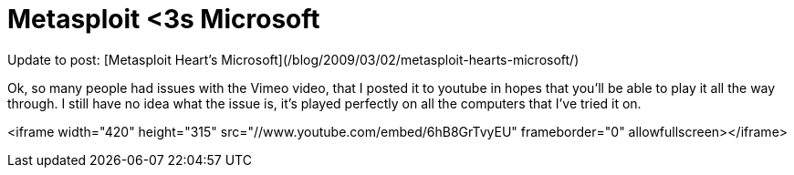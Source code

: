 = Metasploit <3s Microsoft
:hp-tags: iexpress, metasploit

Update to post: [Metasploit Heart's Microsoft](/blog/2009/03/02/metasploit-hearts-microsoft/)  
  
Ok, so many people had issues with the Vimeo video, that I posted it to youtube in hopes that you'll be able to play it all the way through. I still have no idea what the issue is, it's played perfectly on all the computers that I've tried it on.  

<iframe width="420" height="315" src="//www.youtube.com/embed/6hB8GrTvyEU" frameborder="0" allowfullscreen></iframe>